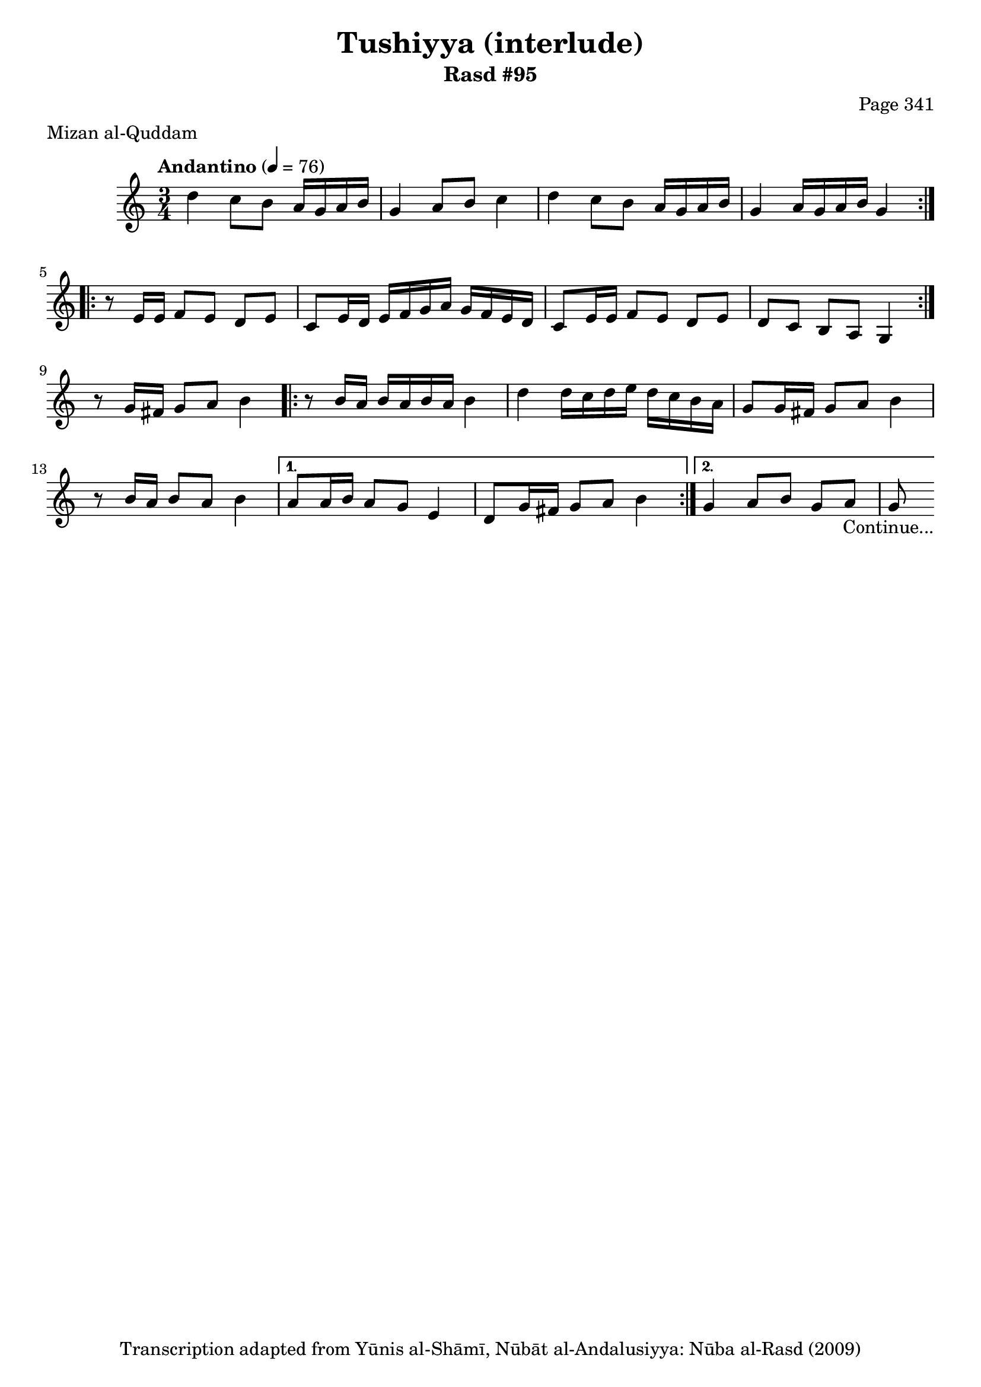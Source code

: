 \version "2.18.2"

\header {
	title = "Tushiyya (interlude)"
	subtitle = "Rasd #95"
	composer = "Page 341"
	meter = "Mizan al-Quddam"
	copyright = "Transcription adapted from Yūnis al-Shāmī, Nūbāt al-Andalusiyya: Nūba al-Rasd (2009)"
	tagline = ""
}

% VARIABLES

db = \bar "!"
dc = \markup { \right-align { \italic { "D.C. al Fine" } } }
ds = \markup { \right-align { \italic { "D.S. al Fine" } } }
dsalcoda = \markup { \right-align { \italic { "D.S. al Coda" } } }
dcalcoda = \markup { \right-align { \italic { "D.C. al Coda" } } }
fine = \markup { \italic { "Fine" } }
incomplete = \markup { \right-align "Incomplete: missing pages in scan. Following number is likely also missing" }
continue = \markup { \center-align "Continue..." }
segno = \markup { \musicglyph #"scripts.segno" }
coda = \markup { \musicglyph #"scripts.coda" }
error = \markup { { "Wrong number of beats in score" } }
repeaterror = \markup { { "Score appears to be missing repeat" } }
accidentalerror = \markup { { "Unclear accidentals" } }


% TRANSCRIPTION

\relative d' {
	\clef "treble"
	\key c \major
	\time 3/4
		\set Timing.beamExceptions = #'()
		\set Timing.baseMoment = #(ly:make-moment 1/4)
		\set Timing.beatStructure = #'(1 1 1)
	\tempo "Andantino" 4 = 76

	\repeat volta 2 {
		d'4 c8 b a16 g a b |
		g4 a8 b c4 |
		d c8 b a16 g a b |
		g4 a16 g a b g4 |
	}

	\repeat volta 2 {
		r8 e16 e f8 e d e |
		c e16 d e f g a g f e d |
		c8 e16 e f8 e d e |
		d c b a g4 |
	}

	r8 g'16 fis g8 a b4 |

	\repeat volta 2 {
		r8 b16 a b a b a b4 |
		d d16 c d e d c b a |
		g8 g16 fis g8 a b4 |
		r8 b16 a b8 a b4 |
	}

	\alternative {
		{
			a8 a16 b a8 g e4 |
			d8 g16 fis g8 a b4 |
		}
		{
			g4 a8 b g a |
			g8-\continue \bar ""
		}
	}

}
